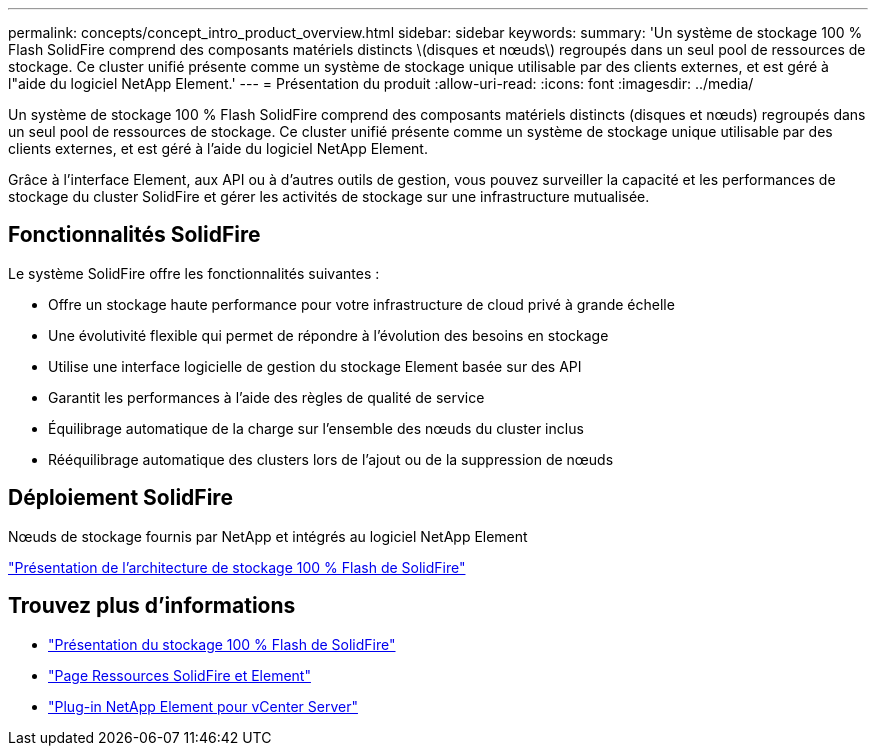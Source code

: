 ---
permalink: concepts/concept_intro_product_overview.html 
sidebar: sidebar 
keywords:  
summary: 'Un système de stockage 100 % Flash SolidFire comprend des composants matériels distincts \(disques et nœuds\) regroupés dans un seul pool de ressources de stockage. Ce cluster unifié présente comme un système de stockage unique utilisable par des clients externes, et est géré à l"aide du logiciel NetApp Element.' 
---
= Présentation du produit
:allow-uri-read: 
:icons: font
:imagesdir: ../media/


[role="lead"]
Un système de stockage 100 % Flash SolidFire comprend des composants matériels distincts (disques et nœuds) regroupés dans un seul pool de ressources de stockage. Ce cluster unifié présente comme un système de stockage unique utilisable par des clients externes, et est géré à l'aide du logiciel NetApp Element.

Grâce à l'interface Element, aux API ou à d'autres outils de gestion, vous pouvez surveiller la capacité et les performances de stockage du cluster SolidFire et gérer les activités de stockage sur une infrastructure mutualisée.



== Fonctionnalités SolidFire

Le système SolidFire offre les fonctionnalités suivantes :

* Offre un stockage haute performance pour votre infrastructure de cloud privé à grande échelle
* Une évolutivité flexible qui permet de répondre à l'évolution des besoins en stockage
* Utilise une interface logicielle de gestion du stockage Element basée sur des API
* Garantit les performances à l'aide des règles de qualité de service
* Équilibrage automatique de la charge sur l'ensemble des nœuds du cluster inclus
* Rééquilibrage automatique des clusters lors de l'ajout ou de la suppression de nœuds




== Déploiement SolidFire

Nœuds de stockage fournis par NetApp et intégrés au logiciel NetApp Element

link:../concepts/concept_solidfire_concepts_solidfire_architecture_overview.html["Présentation de l'architecture de stockage 100 % Flash de SolidFire"]



== Trouvez plus d'informations

* https://www.netapp.com/data-storage/solidfire/["Présentation du stockage 100 % Flash de SolidFire"^]
* https://www.netapp.com/data-storage/solidfire/documentation["Page Ressources SolidFire et Element"^]
* https://docs.netapp.com/us-en/vcp/index.html["Plug-in NetApp Element pour vCenter Server"^]

